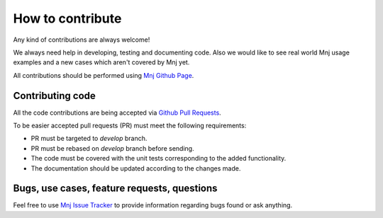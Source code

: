 How to contribute
=================

Any kind of contributions are always welcome!

We always need help in developing, testing and documenting code.
Also we would like to see real world Mnj usage examples and a new cases which aren't covered by Mnj yet.

All contributions should be performed using `Mnj Github Page <https://github.com/lig/mnj>`_.


Contributing code
-----------------

All the code contributions are being accepted via `Github Pull Requests <https://help.github.com/articles/using-pull-requests/>`_.

To be easier accepted pull requests (PR) must meet the following requirements:

* PR must be targeted to *develop* branch.
* PR must be rebased on *develop* branch before sending.
* The code must be covered with the unit tests corresponding to the added functionality.
* The documentation should be updated according to the changes made.


Bugs, use cases, feature requests, questions
--------------------------------------------

Feel free to use `Mnj Issue Tracker <https://github.com/lig/mnj/issues>`_ to provide information regarding bugs found or ask anything.
